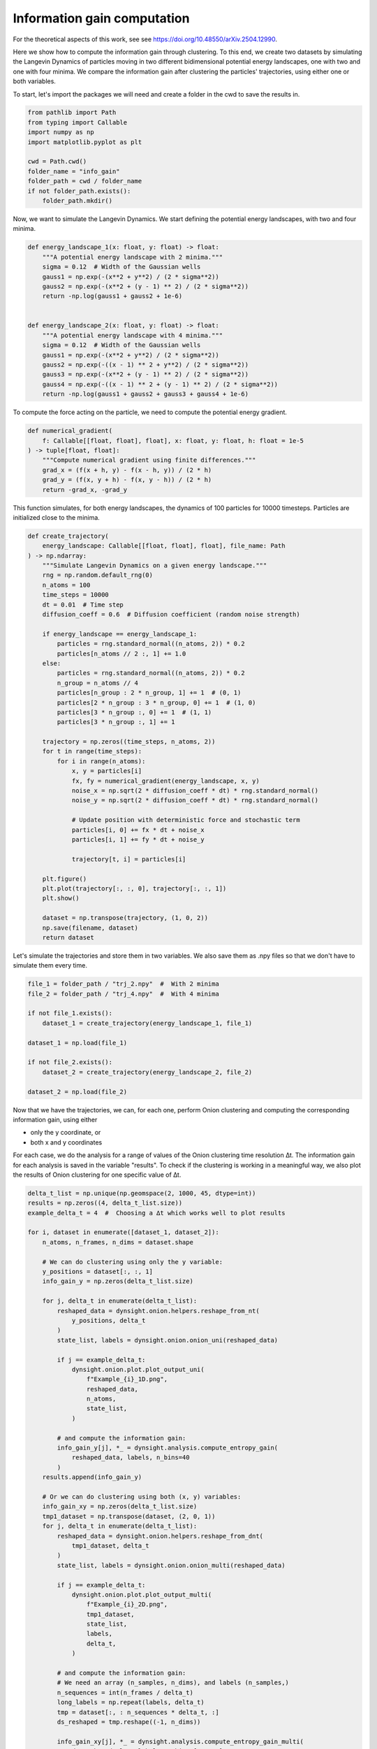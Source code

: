 Information gain computation
============================

For the theoretical aspects of this work, see see https://doi.org/10.48550/arXiv.2504.12990.

Here we show how to compute the information gain through clustering. To this end, we create two datasets by simulating the Langevin Dynamics of particles moving in two different bidimensional potential energy landscapes, one with two and one with four minima. We compare the information gain after clustering the particles' trajectories, using either one or both variables. 

To start, let's import the packages we will need and create a folder in the cwd to save the results in.

.. code-block:: python

    from pathlib import Path
    from typing import Callable
    import numpy as np
    import matplotlib.pyplot as plt

    cwd = Path.cwd()
    folder_name = "info_gain"
    folder_path = cwd / folder_name
    if not folder_path.exists():
        folder_path.mkdir()


Now, we want to simulate the Langevin Dynamics. We start defining the potential energy landscapes, with two and four minima. 

.. code-block:: python

    def energy_landscape_1(x: float, y: float) -> float:
        """A potential energy landscape with 2 minima."""
        sigma = 0.12  # Width of the Gaussian wells
        gauss1 = np.exp(-(x**2 + y**2) / (2 * sigma**2))
        gauss2 = np.exp(-(x**2 + (y - 1) ** 2) / (2 * sigma**2))
        return -np.log(gauss1 + gauss2 + 1e-6)


    def energy_landscape_2(x: float, y: float) -> float:
        """A potential energy landscape with 4 minima."""
        sigma = 0.12  # Width of the Gaussian wells
        gauss1 = np.exp(-(x**2 + y**2) / (2 * sigma**2))
        gauss2 = np.exp(-((x - 1) ** 2 + y**2) / (2 * sigma**2))
        gauss3 = np.exp(-(x**2 + (y - 1) ** 2) / (2 * sigma**2))
        gauss4 = np.exp(-((x - 1) ** 2 + (y - 1) ** 2) / (2 * sigma**2))
        return -np.log(gauss1 + gauss2 + gauss3 + gauss4 + 1e-6)


To compute the force acting on the particle, we need to compute the potential energy gradient. 

.. code-block:: python

    def numerical_gradient(
        f: Callable[[float, float], float], x: float, y: float, h: float = 1e-5
    ) -> tuple[float, float]:
        """Compute numerical gradient using finite differences."""
        grad_x = (f(x + h, y) - f(x - h, y)) / (2 * h)
        grad_y = (f(x, y + h) - f(x, y - h)) / (2 * h)
        return -grad_x, -grad_y


This function simulates, for both energy landscapes, the dynamics of 100 particles for 10000 timesteps. Particles are initialized close to the minima. 

.. code-block:: python

    def create_trajectory(
        energy_landscape: Callable[[float, float], float], file_name: Path
    ) -> np.ndarray:
        """Simulate Langevin Dynamics on a given energy landscape."""
        rng = np.random.default_rng(0)
        n_atoms = 100
        time_steps = 10000
        dt = 0.01  # Time step
        diffusion_coeff = 0.6  # Diffusion coefficient (random noise strength)

        if energy_landscape == energy_landscape_1:
            particles = rng.standard_normal((n_atoms, 2)) * 0.2
            particles[n_atoms // 2 :, 1] += 1.0
        else:
            particles = rng.standard_normal((n_atoms, 2)) * 0.2
            n_group = n_atoms // 4
            particles[n_group : 2 * n_group, 1] += 1  # (0, 1)
            particles[2 * n_group : 3 * n_group, 0] += 1  # (1, 0)
            particles[3 * n_group :, 0] += 1  # (1, 1)
            particles[3 * n_group :, 1] += 1

        trajectory = np.zeros((time_steps, n_atoms, 2))
        for t in range(time_steps):
            for i in range(n_atoms):
                x, y = particles[i]
                fx, fy = numerical_gradient(energy_landscape, x, y)
                noise_x = np.sqrt(2 * diffusion_coeff * dt) * rng.standard_normal()
                noise_y = np.sqrt(2 * diffusion_coeff * dt) * rng.standard_normal()

                # Update position with deterministic force and stochastic term
                particles[i, 0] += fx * dt + noise_x
                particles[i, 1] += fy * dt + noise_y

                trajectory[t, i] = particles[i]

        plt.figure()
        plt.plot(trajectory[:, :, 0], trajectory[:, :, 1])
        plt.show()

        dataset = np.transpose(trajectory, (1, 0, 2))
        np.save(filename, dataset)
        return dataset


Let's simulate the trajectories and store them in two variables. We also save them as .npy files so that we don't have to simulate them every time. 

.. code-block:: python

    file_1 = folder_path / "trj_2.npy"  #  With 2 minima
    file_2 = folder_path / "trj_4.npy"  #  With 4 minima

    if not file_1.exists():
        dataset_1 = create_trajectory(energy_landscape_1, file_1)

    dataset_1 = np.load(file_1)

    if not file_2.exists():
        dataset_2 = create_trajectory(energy_landscape_2, file_2)

    dataset_2 = np.load(file_2)


Now that we have the trajectories, we can, for each one, perform Onion clustering and computing the corresponding information gain, using either 

- only the y coordinate, or
- both x and y coordinates

For each case, we do the analysis for a range of values of the Onion clustering time resolution ∆t. The information gain for each analysis is saved in the variable "results". 
To check if the clustering is working in a meaningful way, we also plot the results of Onion clustering for one specific value of ∆t. 


.. code-block:: python

    delta_t_list = np.unique(np.geomspace(2, 1000, 45, dtype=int))
    results = np.zeros((4, delta_t_list.size))
    example_delta_t = 4  #  Choosing a ∆t which works well to plot results

    for i, dataset in enumerate([dataset_1, dataset_2]):
        n_atoms, n_frames, n_dims = dataset.shape

        # We can do clustering using only the y variable:
        y_positions = dataset[:, :, 1]
        info_gain_y = np.zeros(delta_t_list.size)

        for j, delta_t in enumerate(delta_t_list):
            reshaped_data = dynsight.onion.helpers.reshape_from_nt(
                y_positions, delta_t
            )
            state_list, labels = dynsight.onion.onion_uni(reshaped_data)

            if j == example_delta_t:
                dynsight.onion.plot.plot_output_uni(
                    f"Example_{i}_1D.png",
                    reshaped_data,
                    n_atoms,
                    state_list,
                )

            # and compute the information gain:
            info_gain_y[j], *_ = dynsight.analysis.compute_entropy_gain(
                reshaped_data, labels, n_bins=40
            )
        results.append(info_gain_y)

        # Or we can do clustering using both (x, y) variables:
        info_gain_xy = np.zeros(delta_t_list.size)
        tmp1_dataset = np.transpose(dataset, (2, 0, 1))
        for j, delta_t in enumerate(delta_t_list):
            reshaped_data = dynsight.onion.helpers.reshape_from_dnt(
                tmp1_dataset, delta_t
            )
            state_list, labels = dynsight.onion.onion_multi(reshaped_data)

            if j == example_delta_t:
                dynsight.onion.plot.plot_output_multi(
                    f"Example_{i}_2D.png",
                    tmp1_dataset,
                    state_list,
                    labels,
                    delta_t,
                )

            # and compute the information gain:
            # We need an array (n_samples, n_dims), and labels (n_samples,)
            n_sequences = int(n_frames / delta_t)
            long_labels = np.repeat(labels, delta_t)
            tmp = dataset[:, : n_sequences * delta_t, :]
            ds_reshaped = tmp.reshape((-1, n_dims))

            info_gain_xy[j], *_ = dynsight.analysis.compute_entropy_gain_multi(
                ds_reshaped, long_labels, n_bins=[40, 40]
            )
        # Need to multiply by two because it's 2 dimensional, and the output
        # of the info_gain functions is normalized by the log volume of the
        # phase space, which is 2D is doubled
        info_gain_xy *= 2
        results.append(info_gain_xy)


Here are the plots of the two datasets, with the different clusters identified when clustering the full, bi-dimensional data, using ∆t = 4 frames:

.. list-table::
   :widths: auto
   :align: center

   * - .. image:: _static/info_gain_clusters_1d.png
     - .. image:: _static/info_gain_clusters_2d.png


As can be seen, all the clusters are correctly identified at this time resolution ∆t. When we are using only the y-coordinate instead, as expected in both cases just two clusters can be identified (the two plots look the same but they are actually from the two different systems):

.. list-table::
   :widths: auto
   :align: center

   * - .. image:: _static/info_gain_clusters_1d_y.png
     - .. image:: _static/info_gain_clusters_2d_y.png


We can now plot, for every case and for every choice of ∆t, the corresponding information gain. 

.. code-block:: python

    colorlist = ["C0", "C2", "C1", "C3"]
    markerlist = ["s", "o", "d", "o"]
    labellist = [
        "2 peaks - 1D clustering",
        "2 peaks - 2D clustering",
        "4 peaks - 1D clustering",
        "4 peaks - 2D clustering",
    ]

    fig, ax = plt.subplots()
    for i, system in enumerate(results):
        ax.plot(
            delta_t_list,
            system,
            label=labellist[i],
            c=colorlist[i],
            marker=markerlist[i],
        )

    ax.set_xlabel(r"Time resolution $\Delta t$ [frame]")
    ax.set_ylabel(r"Information gain $\Delta H$ [bit]")
    ax.set_xscale("log")
    ax.legend()
    plt.show()

As can be seen in the plot below, clustering both datasets using only the y coordinate gives the same information gain, because only two clusters can be distinguished. 

Clustering the trajectories in the energy potential with two minima using both variables gives once again the same information gain for small values of ∆t; then, the clustering performance degrades because the fraction of classifiable data points starts to decreases. 

Finally, clustering the trajectories in the energy potential with four minima using both variables gives an information gain which is double the previous ones (at least for small ∆t), which makes sense, because 4 clusters are discovered instead of 2. For larger ∆t, we see the same degrading in performance that always affects clustering on multivariate distributions. 

.. image:: _static/Information_gains.png
